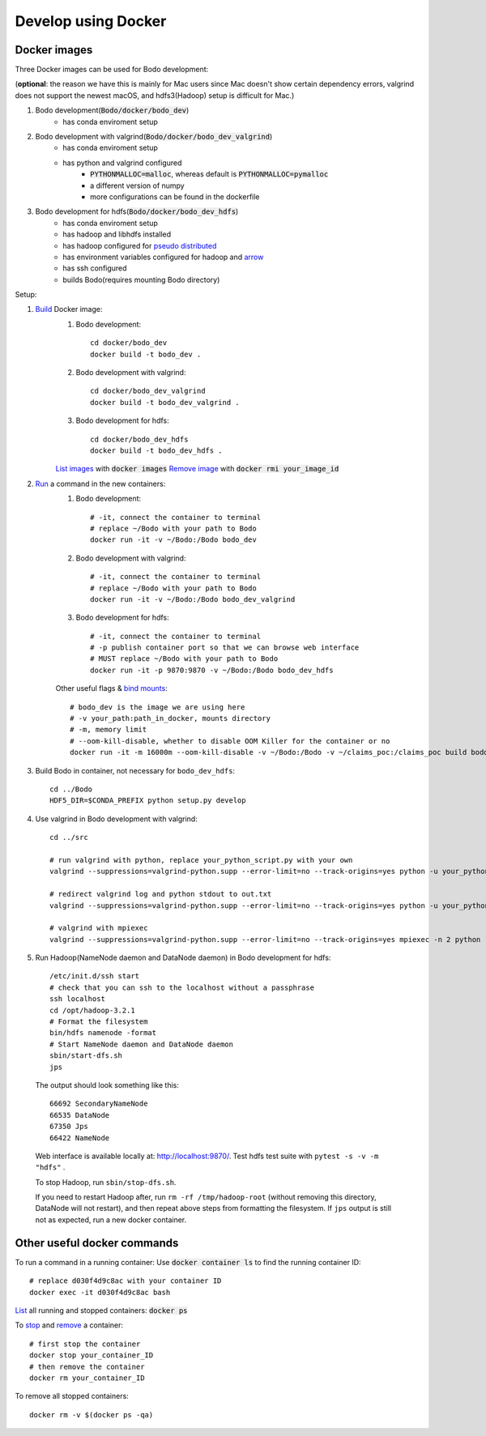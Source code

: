 .. _docker_dev:

Develop using Docker
--------------------

Docker images
~~~~~~~~~~~~~~
.. _docker-images:

Three Docker images can be used for Bodo development:

(**optional**: the reason we have this is mainly for Mac users since Mac doesn't show certain dependency errors, valgrind does not support the newest macOS, and hdfs3(Hadoop) setup is difficult for Mac.)

1. Bodo development(:code:`Bodo/docker/bodo_dev`)
    - has conda enviroment setup
2. Bodo development with valgrind(:code:`Bodo/docker/bodo_dev_valgrind`)
    - has conda enviroment setup
    - has python and valgrind configured
        - :code:`PYTHONMALLOC=malloc`, whereas default is :code:`PYTHONMALLOC=pymalloc`
        - a different version of numpy
        - more configurations can be found in the dockerfile
3. Bodo development for hdfs(:code:`Bodo/docker/bodo_dev_hdfs`)
    - has conda enviroment setup
    - has hadoop and libhdfs installed
    - has hadoop configured for `pseudo distributed <https://hadoop.apache.org/docs/stable/hadoop-project-dist/hadoop-common/SingleCluster.html#Pseudo-Distributed_Operation>`_
    - has environment variables configured for hadoop and `arrow <https://arrow.apache.org/docs/python/filesystems_deprecated.html>`_
    - has ssh configured
    - builds Bodo(requires mounting Bodo directory)

Setup:

1. `Build <https://docs.docker.com/engine/reference/commandline/build/>`_ Docker image:
    1. Bodo development::

        cd docker/bodo_dev
        docker build -t bodo_dev . 

    2. Bodo development with valgrind::

        cd docker/bodo_dev_valgrind
        docker build -t bodo_dev_valgrind .  
    
    3. Bodo development for hdfs::

        cd docker/bodo_dev_hdfs
        docker build -t bodo_dev_hdfs . 

    `List images <https://docs.python.org/3/library/pdb.html>`_  with :code:`docker images`
    `Remove image <https://docs.docker.com/engine/reference/commandline/rmi/>`_ with :code:`docker rmi your_image_id`

2. `Run <https://docs.docker.com/engine/reference/commandline/run/>`_ a command in the new containers:
    1. Bodo development::

        # -it, connect the container to terminal
        # replace ~/Bodo with your path to Bodo
        docker run -it -v ~/Bodo:/Bodo bodo_dev

    2. Bodo development with valgrind::

        # -it, connect the container to terminal
        # replace ~/Bodo with your path to Bodo
        docker run -it -v ~/Bodo:/Bodo bodo_dev_valgrind

    3. Bodo development for hdfs::

        # -it, connect the container to terminal
        # -p publish container port so that we can browse web interface
        # MUST replace ~/Bodo with your path to Bodo
        docker run -it -p 9870:9870 -v ~/Bodo:/Bodo bodo_dev_hdfs
        
    Other useful flags & `bind mounts <https://docs.docker.com/storage/bind-mounts/>`_::

        # bodo_dev is the image we are using here 
        # -v your_path:path_in_docker, mounts directory
        # -m, memory limit
        # --oom-kill-disable, whether to disable OOM Killer for the container or no
        docker run -it -m 16000m --oom-kill-disable -v ~/Bodo:/Bodo -v ~/claims_poc:/claims_poc build bodo_dev
        
3. Build Bodo in container, not necessary for ``bodo_dev_hdfs``::

       cd ../Bodo
       HDF5_DIR=$CONDA_PREFIX python setup.py develop

4. Use valgrind in Bodo development with valgrind::

       cd ../src
       
       # run valgrind with python, replace your_python_script.py with your own
       valgrind --suppressions=valgrind-python.supp --error-limit=no --track-origins=yes python -u your_python_script.py
       
       # redirect valgrind log and python stdout to out.txt
       valgrind --suppressions=valgrind-python.supp --error-limit=no --track-origins=yes python -u your_python_script.py &>out.txt
       
       # valgrind with mpiexec
       valgrind --suppressions=valgrind-python.supp --error-limit=no --track-origins=yes mpiexec -n 2 python -u your_python_script.py

5. Run Hadoop(NameNode daemon and DataNode daemon) in Bodo development for hdfs::

       /etc/init.d/ssh start
       # check that you can ssh to the localhost without a passphrase
       ssh localhost
       cd /opt/hadoop-3.2.1
       # Format the filesystem
       bin/hdfs namenode -format
       # Start NameNode daemon and DataNode daemon
       sbin/start-dfs.sh
       jps

  The output should look something like this::

    66692 SecondaryNameNode
    66535 DataNode
    67350 Jps
    66422 NameNode

  Web interface is available locally at: http://localhost:9870/.
  Test hdfs test suite with ``pytest -s -v -m "hdfs"`` .

  To stop Hadoop, run ``sbin/stop-dfs.sh``. 

  If you need to restart Hadoop after, run ``rm -rf /tmp/hadoop-root`` (without removing this directory, DataNode will not restart), and then repeat above steps from formatting the filesystem. If ``jps`` output is still not as expected, run a new docker container.

Other useful docker commands
~~~~~~~~~~~~~~~~~~~~~~~~~~~~~~

To run a command in a running container: Use :code:`docker container ls` to find the running container ID::

    # replace d030f4d9c8ac with your container ID
    docker exec -it d030f4d9c8ac bash    

`List <https://docs.docker.com/engine/reference/commandline/ps/>`_ all running and stopped containers: :code:`docker ps`

To `stop <https://docs.docker.com/engine/reference/commandline/stop/>`_ and `remove <https://docs.docker.com/engine/reference/commandline/rm/>`_ a container::

    # first stop the container
    docker stop your_container_ID
    # then remove the container 
    docker rm your_container_ID

To remove all stopped containers:: 

    docker rm -v $(docker ps -qa)
